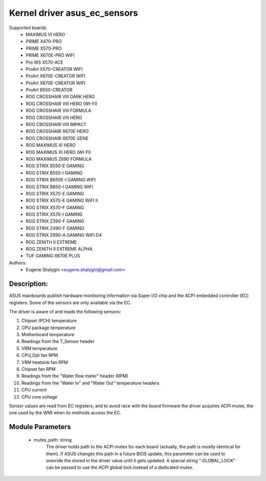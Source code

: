 .. SPDX-License-Identifier: GPL-2.0-or-later

Kernel driver asus_ec_sensors
=================================

Supported boards:
 * MAXIMUS VI HERO
 * PRIME X470-PRO
 * PRIME X570-PRO
 * PRIME X670E-PRO WIFI
 * Pro WS X570-ACE
 * ProArt X570-CREATOR WIFI
 * ProArt X670E-CREATOR WIFI
 * ProArt X870E-CREATOR WIFI
 * ProArt B550-CREATOR
 * ROG CROSSHAIR VIII DARK HERO
 * ROG CROSSHAIR VIII HERO (WI-FI)
 * ROG CROSSHAIR VIII FORMULA
 * ROG CROSSHAIR VIII HERO
 * ROG CROSSHAIR VIII IMPACT
 * ROG CROSSHAIR X670E HERO
 * ROG CROSSHAIR X670E GENE
 * ROG MAXIMUS XI HERO
 * ROG MAXIMUS XI HERO (WI-FI)
 * ROG MAXIMUS Z690 FORMULA
 * ROG STRIX B550-E GAMING
 * ROG STRIX B550-I GAMING
 * ROG STRIX B650E-I GAMING WIFI
 * ROG STRIX B850-I GAMING WIFI
 * ROG STRIX X570-E GAMING
 * ROG STRIX X570-E GAMING WIFI II
 * ROG STRIX X570-F GAMING
 * ROG STRIX X570-I GAMING
 * ROG STRIX Z390-F GAMING
 * ROG STRIX Z490-F GAMING
 * ROG STRIX Z690-A GAMING WIFI D4
 * ROG ZENITH II EXTREME
 * ROG ZENITH II EXTREME ALPHA
 * TUF GAMING X670E PLUS

Authors:
    - Eugene Shalygin <eugene.shalygin@gmail.com>

Description:
------------
ASUS mainboards publish hardware monitoring information via Super I/O
chip and the ACPI embedded controller (EC) registers. Some of the sensors
are only available via the EC.

The driver is aware of and reads the following sensors:

1. Chipset (PCH) temperature
2. CPU package temperature
3. Motherboard temperature
4. Readings from the T_Sensor header
5. VRM temperature
6. CPU_Opt fan RPM
7. VRM heatsink fan RPM
8. Chipset fan RPM
9. Readings from the "Water flow meter" header (RPM)
10. Readings from the "Water In" and "Water Out" temperature headers
11. CPU current
12. CPU core voltage

Sensor values are read from EC registers, and to avoid race with the board
firmware the driver acquires ACPI mutex, the one used by the WMI when its
methods access the EC.

Module Parameters
-----------------
 * mutex_path: string
		The driver holds path to the ACPI mutex for each board (actually,
		the path is mostly identical for them). If ASUS changes this path
		in a future BIOS update, this parameter can be used to override
		the stored in the driver value until it gets updated.
		A special string ":GLOBAL_LOCK" can be passed to use the ACPI
		global lock instead of a dedicated mutex.
